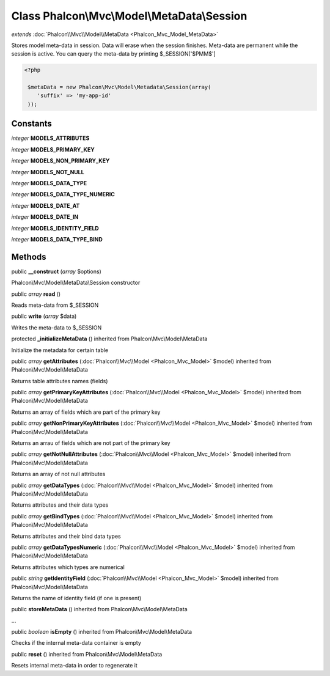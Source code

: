 Class **Phalcon\\Mvc\\Model\\MetaData\\Session**
================================================

*extends* :doc:`Phalcon\\Mvc\\Model\\MetaData <Phalcon_Mvc_Model_MetaData>`

Stores model meta-data in session. Data will erase when the session finishes. Meta-data are permanent while the session is active. You can query the meta-data by printing $_SESSION['$PMM$'] 

.. code-block:: php

    <?php

     $metaData = new Phalcon\Mvc\Model\Metadata\Session(array(
        'suffix' => 'my-app-id'
     ));



Constants
---------

*integer* **MODELS_ATTRIBUTES**

*integer* **MODELS_PRIMARY_KEY**

*integer* **MODELS_NON_PRIMARY_KEY**

*integer* **MODELS_NOT_NULL**

*integer* **MODELS_DATA_TYPE**

*integer* **MODELS_DATA_TYPE_NUMERIC**

*integer* **MODELS_DATE_AT**

*integer* **MODELS_DATE_IN**

*integer* **MODELS_IDENTITY_FIELD**

*integer* **MODELS_DATA_TYPE_BIND**

Methods
---------

public  **__construct** (*array* $options)

Phalcon\\Mvc\\Model\\MetaData\\Session constructor



public *array*  **read** ()

Reads meta-data from $_SESSION



public  **write** (*array* $data)

Writes the meta-data to $_SESSION



protected  **_initializeMetaData** () inherited from Phalcon\\Mvc\\Model\\MetaData

Initialize the metadata for certain table



public *array*  **getAttributes** (:doc:`Phalcon\\Mvc\\Model <Phalcon_Mvc_Model>` $model) inherited from Phalcon\\Mvc\\Model\\MetaData

Returns table attributes names (fields)



public *array*  **getPrimaryKeyAttributes** (:doc:`Phalcon\\Mvc\\Model <Phalcon_Mvc_Model>` $model) inherited from Phalcon\\Mvc\\Model\\MetaData

Returns an array of fields which are part of the primary key



public *array*  **getNonPrimaryKeyAttributes** (:doc:`Phalcon\\Mvc\\Model <Phalcon_Mvc_Model>` $model) inherited from Phalcon\\Mvc\\Model\\MetaData

Returns an arrau of fields which are not part of the primary key



public *array*  **getNotNullAttributes** (:doc:`Phalcon\\Mvc\\Model <Phalcon_Mvc_Model>` $model) inherited from Phalcon\\Mvc\\Model\\MetaData

Returns an array of not null attributes



public *array*  **getDataTypes** (:doc:`Phalcon\\Mvc\\Model <Phalcon_Mvc_Model>` $model) inherited from Phalcon\\Mvc\\Model\\MetaData

Returns attributes and their data types



public *array*  **getBindTypes** (:doc:`Phalcon\\Mvc\\Model <Phalcon_Mvc_Model>` $model) inherited from Phalcon\\Mvc\\Model\\MetaData

Returns attributes and their bind data types



public *array*  **getDataTypesNumeric** (:doc:`Phalcon\\Mvc\\Model <Phalcon_Mvc_Model>` $model) inherited from Phalcon\\Mvc\\Model\\MetaData

Returns attributes which types are numerical



public *string*  **getIdentityField** (:doc:`Phalcon\\Mvc\\Model <Phalcon_Mvc_Model>` $model) inherited from Phalcon\\Mvc\\Model\\MetaData

Returns the name of identity field (if one is present)



public  **storeMetaData** () inherited from Phalcon\\Mvc\\Model\\MetaData

...


public *boolean*  **isEmpty** () inherited from Phalcon\\Mvc\\Model\\MetaData

Checks if the internal meta-data container is empty



public  **reset** () inherited from Phalcon\\Mvc\\Model\\MetaData

Resets internal meta-data in order to regenerate it



